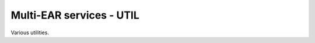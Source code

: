 *************************************
Multi-EAR services - UTIL
*************************************

Various utilities.
